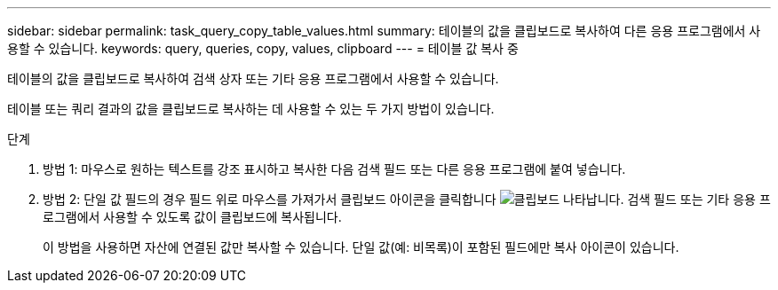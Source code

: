 ---
sidebar: sidebar 
permalink: task_query_copy_table_values.html 
summary: 테이블의 값을 클립보드로 복사하여 다른 응용 프로그램에서 사용할 수 있습니다. 
keywords: query, queries, copy, values, clipboard 
---
= 테이블 값 복사 중


[role="lead"]
테이블의 값을 클립보드로 복사하여 검색 상자 또는 기타 응용 프로그램에서 사용할 수 있습니다.

테이블 또는 쿼리 결과의 값을 클립보드로 복사하는 데 사용할 수 있는 두 가지 방법이 있습니다.

.단계
. 방법 1: 마우스로 원하는 텍스트를 강조 표시하고 복사한 다음 검색 필드 또는 다른 응용 프로그램에 붙여 넣습니다.
. 방법 2: 단일 값 필드의 경우 필드 위로 마우스를 가져가서 클립보드 아이콘을 클릭합니다 image:ClipboardIcon.png["클립보드"] 나타납니다. 검색 필드 또는 기타 응용 프로그램에서 사용할 수 있도록 값이 클립보드에 복사됩니다.
+
이 방법을 사용하면 자산에 연결된 값만 복사할 수 있습니다. 단일 값(예: 비목록)이 포함된 필드에만 복사 아이콘이 있습니다.



